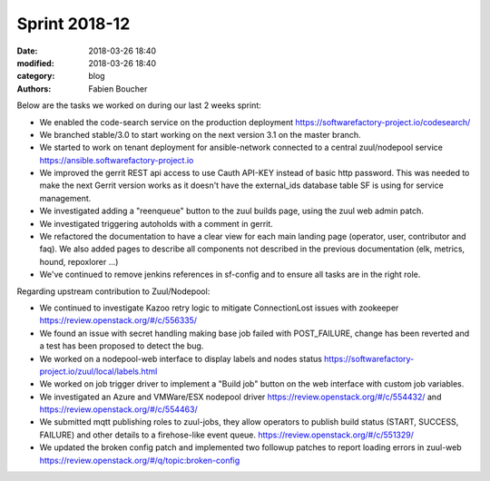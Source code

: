 Sprint 2018-12
##############

:date: 2018-03-26 18:40
:modified: 2018-03-26 18:40
:category: blog
:authors: Fabien Boucher

Below are the tasks we worked on during our last 2 weeks sprint:

* We enabled the code-search service on the production deployment https://softwarefactory-project.io/codesearch/
* We branched stable/3.0 to start working on the next version 3.1 on the master branch.
* We started to work on tenant deployment for ansible-network connected to a central zuul/nodepool service https://ansible.softwarefactory-project.io
* We improved the gerrit REST api access to use Cauth API-KEY instead of basic http password. This was needed to make the next Gerrit version works as it doesn't have the external_ids database table SF is using for service management.
* We investigated adding a "reenqueue" button to the zuul builds page, using the zuul web admin patch.
* We investigated triggering autoholds with a comment in gerrit.
* We refactored the documentation to have a clear view for each main landing page (operator, user, contributor and faq). We also added pages to describe all components not described in the previous documentation (elk, metrics, hound, repoxlorer ...)
* We've continued to remove jenkins references in sf-config and to ensure all tasks are in the right role.

Regarding upstream contribution to Zuul/Nodepool:

* We continued to investigate Kazoo retry logic to mitigate ConnectionLost issues with zookeeper https://review.openstack.org/#/c/556335/
* We found an issue with secret handling making base job failed with POST_FAILURE, change has been reverted and a test has been proposed to detect the bug.
* We worked on a nodepool-web interface to display labels and nodes status https://softwarefactory-project.io/zuul/local/labels.html
* We worked on job trigger driver to implement a "Build job" button on the web interface with custom job variables.
* We investigated an Azure and VMWare/ESX nodepool driver https://review.openstack.org/#/c/554432/ and https://review.openstack.org/#/c/554463/
* We submitted mqtt publishing roles to zuul-jobs, they allow operators to publish build status (START, SUCCESS, FAILURE) and other details to a firehose-like event queue. https://review.openstack.org/#/c/551329/
* We updated the broken config patch and implemented two followup patches to report loading errors in zuul-web https://review.openstack.org/#/q/topic:broken-config
